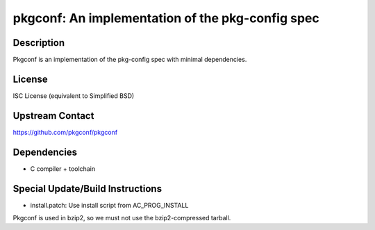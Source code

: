 pkgconf: An implementation of the pkg-config spec
=================================================

Description
-----------

Pkgconf is an implementation of the pkg-config spec with minimal
dependencies.

License
-------

ISC License (equivalent to Simplified BSD)


Upstream Contact
----------------

https://github.com/pkgconf/pkgconf

Dependencies
------------

-  C compiler + toolchain


Special Update/Build Instructions
---------------------------------

-  install.patch: Use install script from AC_PROG_INSTALL

Pkgconf is used in bzip2, so we must not use the bzip2-compressed
tarball.
